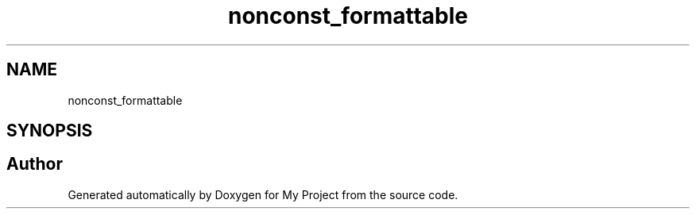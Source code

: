 .TH "nonconst_formattable" 3 "Wed Feb 1 2023" "Version Version 0.0" "My Project" \" -*- nroff -*-
.ad l
.nh
.SH NAME
nonconst_formattable
.SH SYNOPSIS
.br
.PP


.SH "Author"
.PP 
Generated automatically by Doxygen for My Project from the source code\&.
